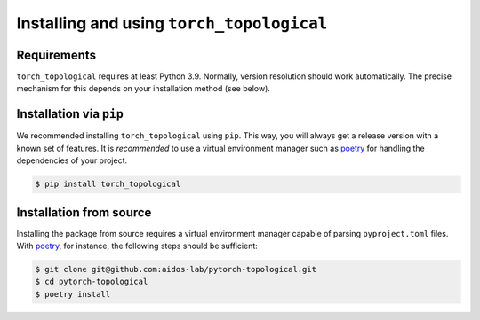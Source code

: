 Installing and using ``torch_topological``
==========================================

Requirements
------------

``torch_topological`` requires at least Python 3.9. Normally, version
resolution should work automatically. The precise mechanism for this
depends on your installation method (see below).

Installation via ``pip``
------------------------

We recommended installing ``torch_topological`` using ``pip``. This way,
you will always get a release version with a known set of features. It
is *recommended* to use a virtual environment manager such as `poetry <https://python-poetry.org/>`_
for handling the dependencies of your project.

.. code-block:: console

   $ pip install torch_topological

Installation from source
------------------------

Installing the package from source requires a virtual environment
manager capable of parsing ``pyproject.toml`` files. With `poetry <https://python-poetry.org/>`_,
for instance, the following steps should be sufficient:

.. code-block:: console

   $ git clone git@github.com:aidos-lab/pytorch-topological.git 
   $ cd pytorch-topological
   $ poetry install
